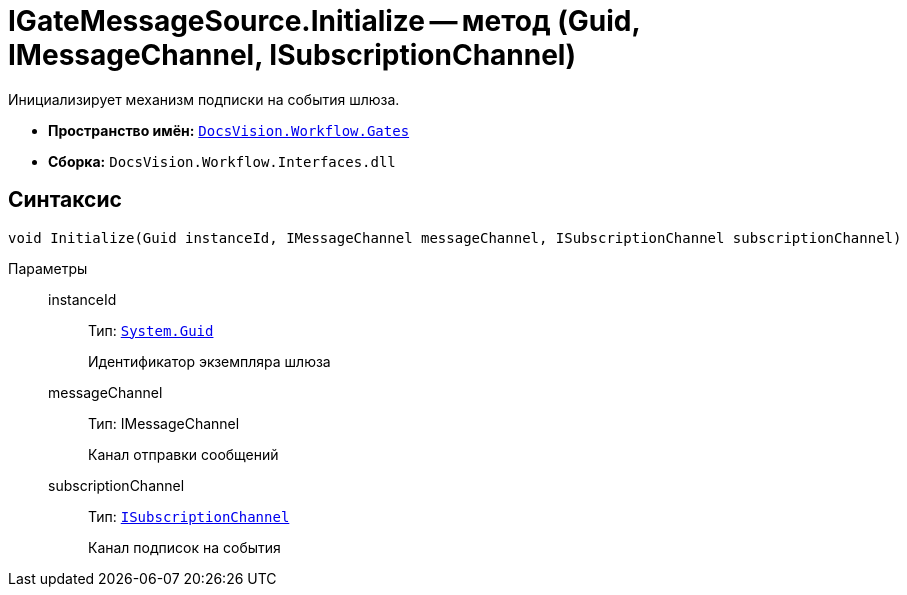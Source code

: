 = IGateMessageSource.Initialize -- метод (Guid, IMessageChannel, ISubscriptionChannel)

Инициализирует механизм подписки на события шлюза.

* *Пространство имён:* `xref:api/DocsVision/Workflow/Gates/Gates_NS.adoc[DocsVision.Workflow.Gates]`
* *Сборка:* `DocsVision.Workflow.Interfaces.dll`

== Синтаксис

[source,csharp]
----
void Initialize(Guid instanceId, IMessageChannel messageChannel, ISubscriptionChannel subscriptionChannel)
----

Параметры::
instanceId:::
Тип: `http://msdn.microsoft.com/ru-ru/library/system.guid.aspx[System.Guid]`
+
Идентификатор экземпляра шлюза
messageChannel:::
Тип: IMessageChannel
+
Канал отправки сообщений
subscriptionChannel:::
Тип: `xref:api/DocsVision/Workflow/Gates/ISubscriptionChannel_IN.adoc[ISubscriptionChannel]`
+
Канал подписок на события
